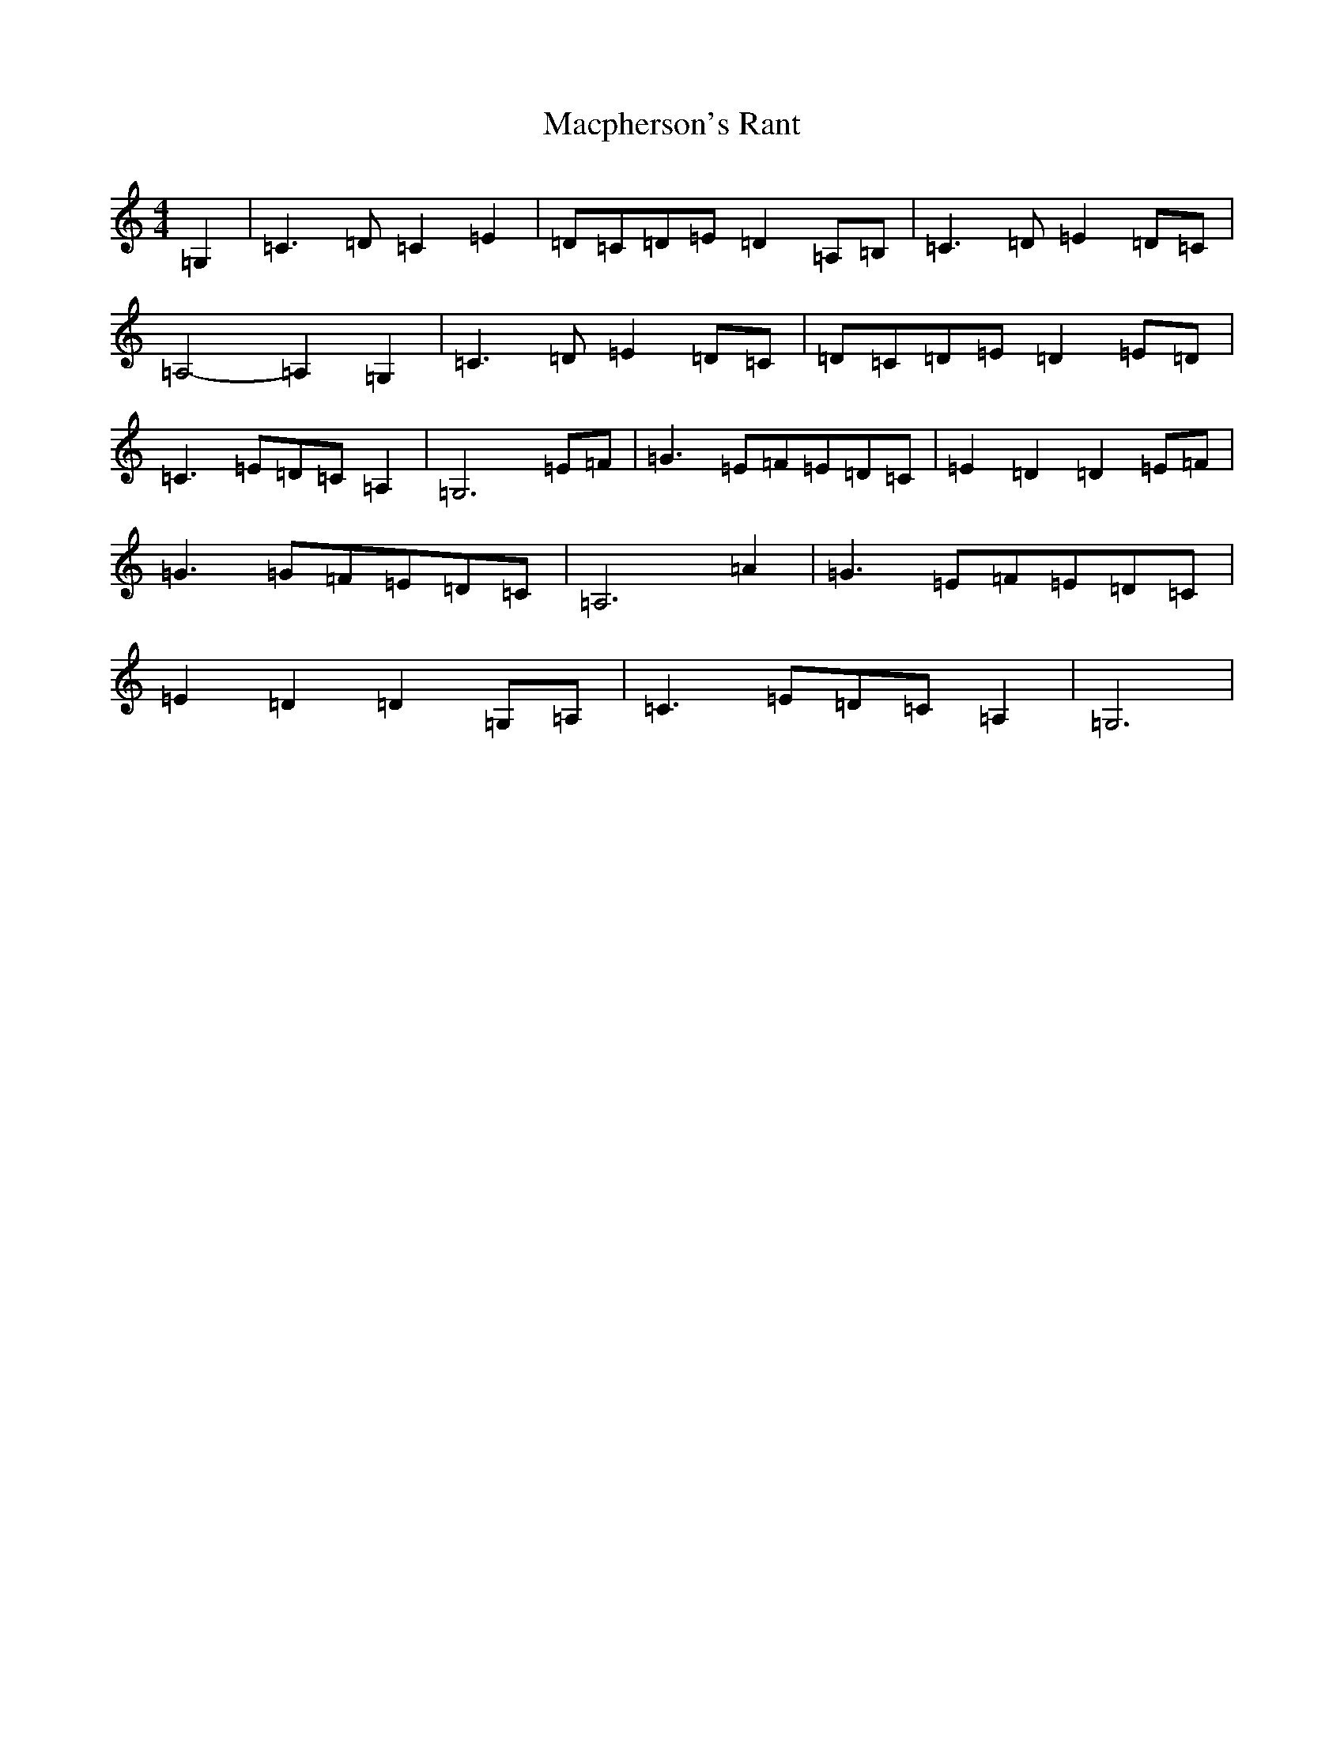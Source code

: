 X: 13031
T: Macpherson's Rant
S: https://thesession.org/tunes/3053#setting16197
Z: G Major
R: barndance
M: 4/4
L: 1/8
K: C Major
=G,2|=C3=D=C2=E2|=D-=C=D-=E=D2=A,-=B,|=C3=D=E2=D-=C|=A,4-=A,2=G,2|=C3=D=E2=D=C|=D-=C=D-=E=D2=E-=D|=C3=E=D-=C=A,2|=G,6=E=F|=G3=E=F-=E=D-=C|=E2=D2=D2=E-=F|=G3=G=F-=E=D-=C|=A,6=A2|=G3=E=F-=E=D-=C|=E2=D2=D2=G,-=A,|=C3=E=D-=C=A,2|=G,6|